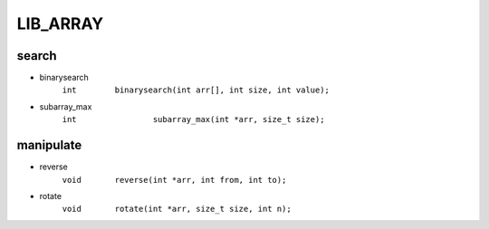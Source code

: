 LIB_ARRAY
---------

search
^^^^^^

- binarysearch
   ``int	binarysearch(int arr[], int size, int value);``

- subarray_max 
   ``int		subarray_max(int *arr, size_t size);``

manipulate
^^^^^^^^^^

- reverse
   ``void	reverse(int *arr, int from, int to);``

- rotate
   ``void	rotate(int *arr, size_t size, int n);``

